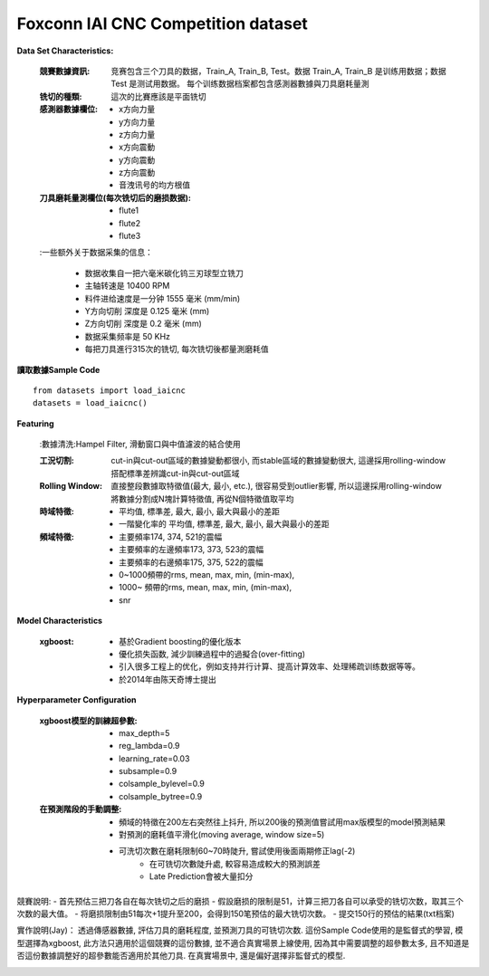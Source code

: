 Foxconn IAI CNC Competition dataset
-------------------------------------

**Data Set Characteristics:**

    :競賽數據資訊: 竞赛包含三个刀具的数据，Train_A, Train_B, Test。数据 Train_A, Train_B 是训练用数据；数据 Test 是测试用数据。 每个训练数据档案都包含感測器數據與刀具磨耗量測

    :铣切的種類: 這次的比賽應該是平面铣切        
    
    :感測器數據欄位:
    
        - x方向力量
        - y方向力量
        - z方向力量
        - x方向震動
        - y方向震動
        - z方向震動
        - 音洩讯号的均方根值
        
    :刀具磨耗量測欄位(每次铣切后的磨损数据):
    
        - flute1
        - flute2
        - flute3    
    
    :一些额外关于数据采集的信息：
    
        - 数据收集自一把六毫米碳化钨三刃球型立铣刀
        - 主轴转速是 10400 RPM
        - 料件进给速度是一分钟 1555 毫米 (mm/min)
        - Y方向切削 深度是 0.125 毫米 (mm)
        - Z方向切削 深度是 0.2 毫米 (mm)
        - 数据采集频率是 50 KHz       
        - 每把刀具進行315次的铣切, 每次铣切後都量測磨耗值
        
        
**讀取數據Sample Code**

::

    from datasets import load_iaicnc
    datasets = load_iaicnc()

**Featuring**
    
    :數據清洗:Hampel Filter, 滑動窗口與中值濾波的結合使用
    
    :工況切割: cut-in與cut-out區域的數據變動都很小, 而stable區域的數據變動很大, 這邊採用rolling-window搭配標準差辨識cut-in與cut-out區域

    :Rolling Window: 直接整段數據取特徵值(最大, 最小, etc.), 很容易受到outlier影響, 所以這邊採用rolling-window將數據分割成N塊計算特徵值, 再從N個特徵值取平均
    
    :時域特徵:
    
        - 平均值, 標準差, 最大, 最小, 最大與最小的差距
        - 一階變化率的 平均值, 標準差, 最大, 最小, 最大與最小的差距
    
    :頻域特徵:
    
        - 主要頻率174, 374, 521的震幅 
        - 主要頻率的左邊頻率173, 373, 523的震幅 
        - 主要頻率的右邊頻率175, 375, 522的震幅 
        - 0~1000頻帶的rms, mean, max, min, (min-max), 
        - 1000~ 頻帶的rms, mean, max, min, (min-max), 
        - snr

**Model Characteristics**

    :xgboost:
    
        - 基於Gradient boosting的優化版本
        - 優化损失函数, 減少訓練過程中的過擬合(over-fitting)
        - 引入很多工程上的优化，例如支持并行计算、提高计算效率、处理稀疏训练数据等等。
        - 於2014年由陈天奇博士提出


**Hyperparameter Configuration**  

    :xgboost模型的訓練超參數:
    
        - max_depth=5
        - reg_lambda=0.9
        - learning_rate=0.03
        - subsample=0.9
        - colsample_bylevel=0.9
        - colsample_bytree=0.9
        
    :在預測階段的手動調整:
    
        - 頻域的特徵在200左右突然往上抖升, 所以200後的預測值嘗試用max版模型的model預測結果
        - 對預測的磨耗值平滑化(moving average, window size=5)
        - 可洗切次數在磨耗限制60~70時陡升, 嘗試使用後面兩期修正lag(-2)
            - 在可铣切次數陡升處, 較容易造成較大的預測誤差
            - Late Prediction會被大量扣分


競賽說明:
- 首先预估三把刀各自在每次铣切之后的磨损
- 假設磨损的限制是51，计算三把刀各自可以承受的铣切次数，取其三个次数的最大值。
- 将磨损限制由51每次+1提升至200，会得到150笔预估的最大铣切次数。
- 提交150行的预估的結果(txt档案)
        
        
實作說明(Jay)：
透過傳感器數據, 評估刀具的磨耗程度, 並預測刀具的可铣切次数. 這份Sample Code使用的是監督式的學習, 模型選擇為xgboost, 此方法只適用於這個競賽的這份數據, 並不適合真實場景上線使用, 因為其中需要調整的超參數太多, 且不知道是否這份數據調整好的超參數能否適用於其他刀具. 在真實場景中, 還是偏好選擇非監督式的模型. 



..  image:: https://i.imgur.com/8zGYfwA.png
    :height: 400
    :width: 400
    
..  image:: https://i.imgur.com/p9tbwQH.png
    :height: 400
    :width: 400    
    
..  image:: https://i.imgur.com/NtRHrYE.png
    :height: 400
    :width: 400        

..  image:: img/iaicnc_process.png
    :height: 400
    :width: 400      

..  image:: img/iaicnc_prediction.png
    :height: 400
    :width: 400      


    
    
    